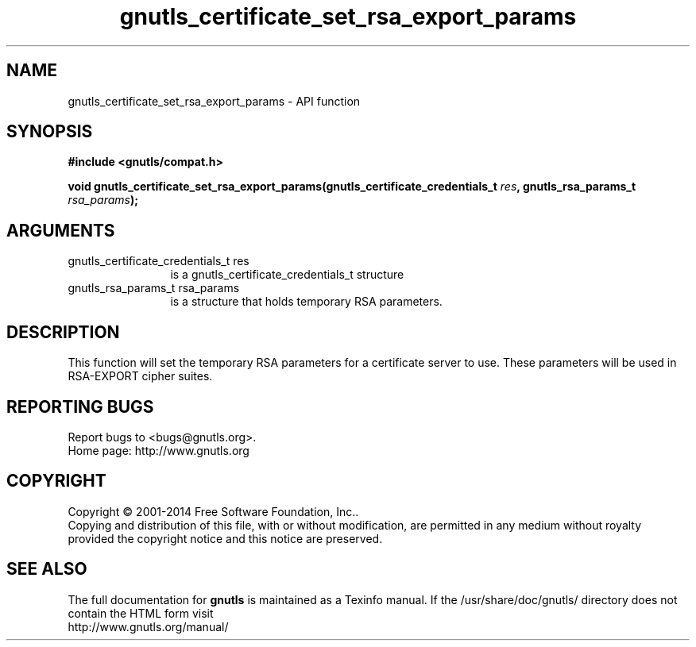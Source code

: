 .\" DO NOT MODIFY THIS FILE!  It was generated by gdoc.
.TH "gnutls_certificate_set_rsa_export_params" 3 "3.3.8" "gnutls" "gnutls"
.SH NAME
gnutls_certificate_set_rsa_export_params \- API function
.SH SYNOPSIS
.B #include <gnutls/compat.h>
.sp
.BI "void gnutls_certificate_set_rsa_export_params(gnutls_certificate_credentials_t       " res ", gnutls_rsa_params_t " rsa_params ");"
.SH ARGUMENTS
.IP "gnutls_certificate_credentials_t       res" 12
is a gnutls_certificate_credentials_t structure
.IP "gnutls_rsa_params_t rsa_params" 12
is a structure that holds temporary RSA parameters.
.SH "DESCRIPTION"
This function will set the temporary RSA parameters for a
certificate server to use.  These parameters will be used in
RSA\-EXPORT cipher suites.
.SH "REPORTING BUGS"
Report bugs to <bugs@gnutls.org>.
.br
Home page: http://www.gnutls.org

.SH COPYRIGHT
Copyright \(co 2001-2014 Free Software Foundation, Inc..
.br
Copying and distribution of this file, with or without modification,
are permitted in any medium without royalty provided the copyright
notice and this notice are preserved.
.SH "SEE ALSO"
The full documentation for
.B gnutls
is maintained as a Texinfo manual.
If the /usr/share/doc/gnutls/
directory does not contain the HTML form visit
.B
.IP http://www.gnutls.org/manual/
.PP
